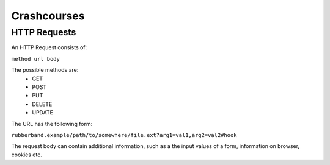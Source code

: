 Crashcourses
============

HTTP Requests
-------------

An HTTP Request consists of:

``method url body``

The possible methods are:
   - GET
   - POST
   - PUT
   - DELETE
   - UPDATE

The URL has the following form:

``rubberband.example/path/to/somewhere/file.ext?arg1=val1,arg2=val2#hook``

The request body can contain additional information, such as a the input values of a form, information on browser, cookies etc.

.. todo:: add more explanation here.

